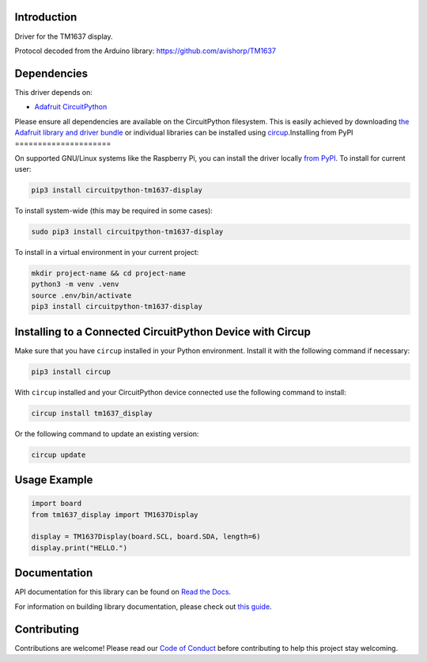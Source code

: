 Introduction
============


.. image:: https://readthedocs.org/projects/circuitpython-tm1637-display/badge/?version=latest
    :target: https://circuitpython-tm1637-display.readthedocs.io/
    :alt: Documentation Status



.. image:: https://img.shields.io/discord/327254708534116352.svg
    :target: https://adafru.it/discord
    :alt: Discord


.. image:: https://github.com/Neradoc/CircuitPython_tm1637_display/workflows/Build%20CI/badge.svg
    :target: https://github.com/Neradoc/CircuitPython_tm1637_display/actions
    :alt: Build Status


.. image:: https://img.shields.io/badge/code%20style-black-000000.svg
    :target: https://github.com/psf/black
    :alt: Code Style: Black

Driver for the TM1637 display.

Protocol decoded from the Arduino library: https://github.com/avishorp/TM1637

.. image:: docs/_static/photo.jpg
    :alt: Picture of a 6 digits 4-segment display

Dependencies
=============
This driver depends on:

* `Adafruit CircuitPython <https://github.com/adafruit/circuitpython>`_

Please ensure all dependencies are available on the CircuitPython filesystem.
This is easily achieved by downloading
`the Adafruit library and driver bundle <https://circuitpython.org/libraries>`_
or individual libraries can be installed using
`circup <https://github.com/adafruit/circup>`_.Installing from PyPI
=====================

On supported GNU/Linux systems like the Raspberry Pi, you can install the driver locally `from
PyPI <https://pypi.org/project/circuitpython-tm1637-display/>`_.
To install for current user:

.. code-block:: shell

    pip3 install circuitpython-tm1637-display

To install system-wide (this may be required in some cases):

.. code-block:: shell

    sudo pip3 install circuitpython-tm1637-display

To install in a virtual environment in your current project:

.. code-block:: shell

    mkdir project-name && cd project-name
    python3 -m venv .venv
    source .env/bin/activate
    pip3 install circuitpython-tm1637-display

Installing to a Connected CircuitPython Device with Circup
==========================================================

Make sure that you have ``circup`` installed in your Python environment.
Install it with the following command if necessary:

.. code-block:: shell

    pip3 install circup

With ``circup`` installed and your CircuitPython device connected use the
following command to install:

.. code-block:: shell

    circup install tm1637_display

Or the following command to update an existing version:

.. code-block:: shell

    circup update

Usage Example
=============

.. code-block:: python

    import board
    from tm1637_display import TM1637Display

    display = TM1637Display(board.SCL, board.SDA, length=6)
    display.print("HELLO.")

Documentation
=============
API documentation for this library can be found on `Read the Docs <https://circuitpython-tm1637-display.readthedocs.io/>`_.

For information on building library documentation, please check out
`this guide <https://learn.adafruit.com/creating-and-sharing-a-circuitpython-library/sharing-our-docs-on-readthedocs#sphinx-5-1>`_.

Contributing
============

Contributions are welcome! Please read our `Code of Conduct
<https://github.com/Neradoc/CircuitPython_tm1637_display/blob/HEAD/CODE_OF_CONDUCT.md>`_
before contributing to help this project stay welcoming.
